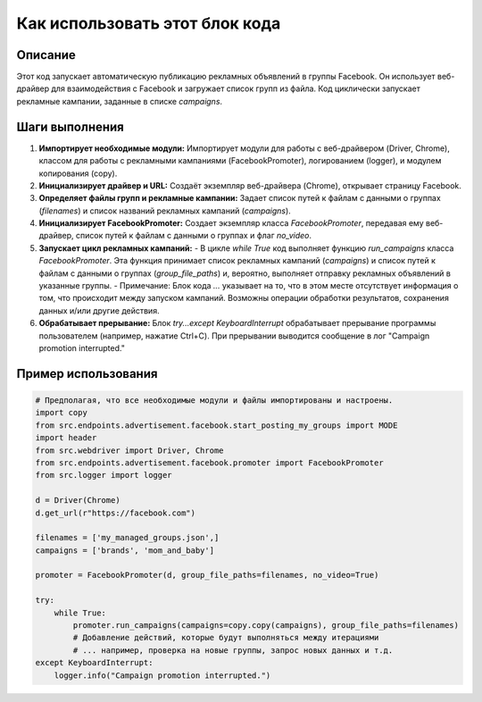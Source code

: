 Как использовать этот блок кода
=========================================================================================

Описание
-------------------------
Этот код запускает автоматическую публикацию рекламных объявлений в группы Facebook. Он использует веб-драйвер для взаимодействия с Facebook и загружает список групп из файла.  Код циклически запускает рекламные кампании, заданные в списке `campaigns`.

Шаги выполнения
-------------------------
1. **Импортирует необходимые модули:** Импортирует модули для работы с веб-драйвером (Driver, Chrome), классом для работы с рекламными кампаниями (FacebookPromoter), логированием (logger), и модулем копирования (copy).

2. **Инициализирует драйвер и URL:**  Создаёт экземпляр веб-драйвера (Chrome), открывает страницу Facebook.

3. **Определяет файлы групп и рекламные кампании:** Задает список путей к файлам с данными о группах (`filenames`) и список названий рекламных кампаний (`campaigns`).

4. **Инициализирует FacebookPromoter:** Создает экземпляр класса `FacebookPromoter`, передавая ему веб-драйвер, список путей к файлам с данными о группах и флаг `no_video`.

5. **Запускает цикл рекламных кампаний:**
   - В цикле `while True` код выполняет функцию `run_campaigns` класса `FacebookPromoter`.  Эта функция принимает список рекламных кампаний (`campaigns`) и список путей к файлам с данными о группах (`group_file_paths`) и, вероятно, выполняет отправку рекламных объявлений в указанные группы.  
   - Примечание: Блок кода `...` указывает на то, что в этом месте отсутствует информация о том, что происходит между запуском кампаний.  Возможны операции обработки результатов, сохранения данных и/или другие действия.

6. **Обрабатывает прерывание:**  Блок `try...except KeyboardInterrupt` обрабатывает прерывание программы пользователем (например, нажатие Ctrl+C).  При прерывании выводится сообщение в лог "Campaign promotion interrupted."

Пример использования
-------------------------
.. code-block:: python

    # Предполагая, что все необходимые модули и файлы импортированы и настроены.
    import copy
    from src.endpoints.advertisement.facebook.start_posting_my_groups import MODE
    import header
    from src.webdriver import Driver, Chrome
    from src.endpoints.advertisement.facebook.promoter import FacebookPromoter
    from src.logger import logger
    
    d = Driver(Chrome)
    d.get_url(r"https://facebook.com")
    
    filenames = ['my_managed_groups.json',]
    campaigns = ['brands', 'mom_and_baby']
    
    promoter = FacebookPromoter(d, group_file_paths=filenames, no_video=True)
    
    try:
        while True:
            promoter.run_campaigns(campaigns=copy.copy(campaigns), group_file_paths=filenames)
            # Добавление действий, которые будут выполняться между итерациями
            # ... например, проверка на новые группы, запрос новых данных и т.д.
    except KeyboardInterrupt:
        logger.info("Campaign promotion interrupted.")